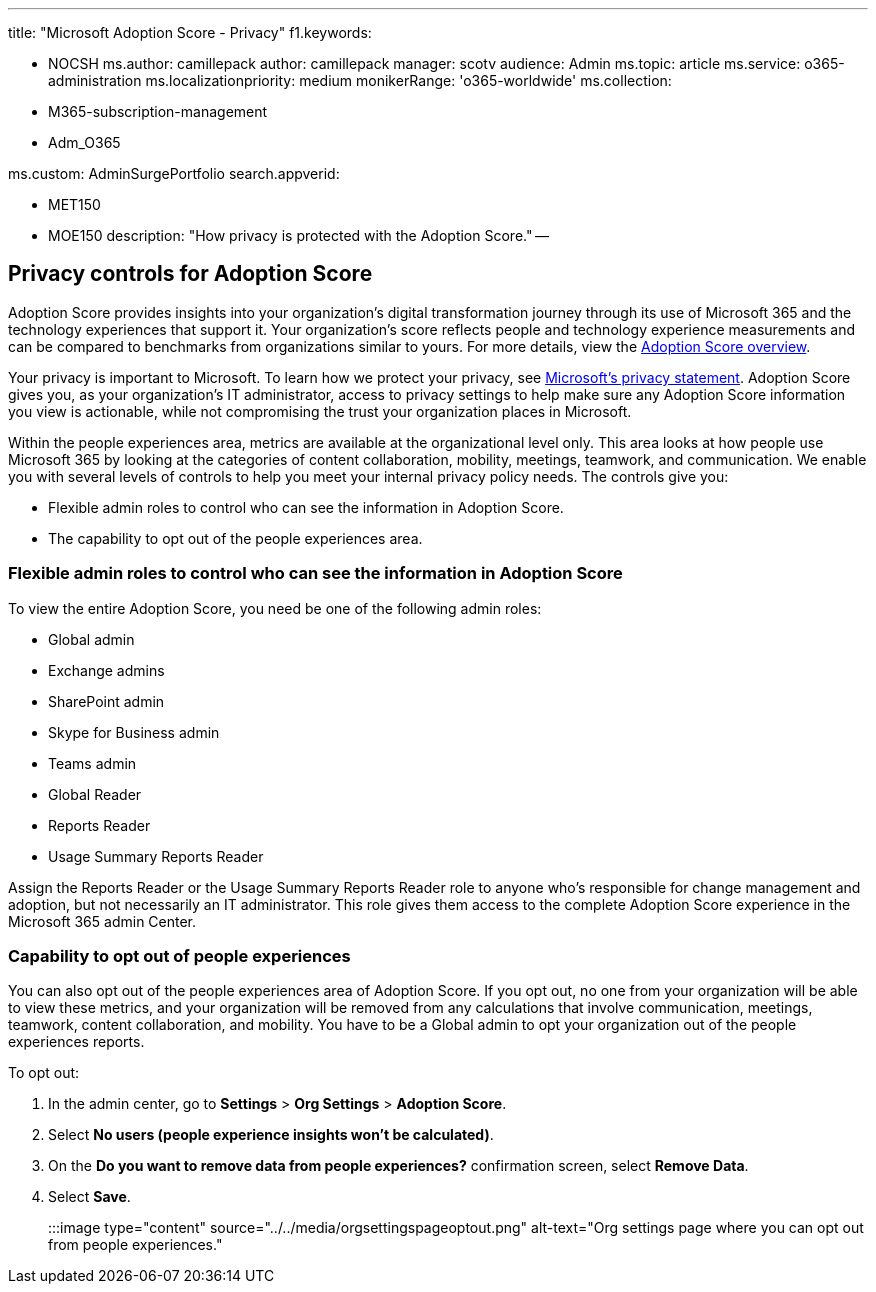 '''

title: "Microsoft Adoption Score - Privacy" f1.keywords:

* NOCSH ms.author: camillepack author: camillepack manager: scotv audience: Admin ms.topic: article ms.service: o365-administration ms.localizationpriority: medium monikerRange: 'o365-worldwide' ms.collection:
* M365-subscription-management
* Adm_O365

ms.custom: AdminSurgePortfolio search.appverid:

* MET150
* MOE150 description: "How privacy is protected with the Adoption Score." --

== Privacy controls for Adoption Score

Adoption Score provides insights into your organization's digital transformation journey through its use of Microsoft 365 and the technology experiences that support it.
Your organization's score reflects people and technology experience measurements and can be compared to benchmarks from organizations similar to yours.
For more details, view the xref:adoption-score.adoc[Adoption Score overview].

Your privacy is important to Microsoft.
To learn how we protect your privacy, see https://privacy.microsoft.com/privacystatement[Microsoft's privacy statement].
Adoption Score gives you, as your organization's IT administrator, access to privacy settings to help make sure any Adoption Score information you view is actionable, while not compromising the trust your organization places in Microsoft.

Within the people experiences area, metrics are available at the organizational level only.
This area looks at how people use Microsoft 365 by looking at the categories of content collaboration, mobility, meetings, teamwork, and communication.
We enable you with several levels of controls to help you meet your internal privacy policy needs.
The controls give you:

* Flexible admin roles to control who can see the information in Adoption Score.
* The capability to opt out of the people experiences area.

=== Flexible admin roles to control who can see the information in Adoption Score

To view the entire Adoption Score, you need be one of the following admin roles:

* Global admin
* Exchange admins
* SharePoint admin
* Skype for Business admin
* Teams admin
* Global Reader
* Reports Reader
* Usage Summary Reports Reader

Assign the Reports Reader or the Usage Summary Reports Reader role to anyone who's responsible for change management and adoption, but not necessarily an IT administrator.
This role gives them access to the complete Adoption Score experience in the Microsoft 365 admin Center.

=== Capability to opt out of people experiences

You can also opt out of the people experiences area of Adoption Score.
If you opt out, no one from your organization will be able to view these metrics, and your organization will be removed from any calculations that involve communication, meetings, teamwork, content collaboration, and mobility.
You have to be a Global admin to opt your organization out of the people experiences reports.

To opt out:

. In the admin center, go to *Settings*  >  *Org Settings* > *Adoption Score*.
. Select *No users (people experience insights won't be calculated)*.
. On the *Do you want to remove data from people experiences?* confirmation screen, select *Remove Data*.
. Select  *Save*.

:::image type="content" source="../../media/orgsettingspageoptout.png" alt-text="Org settings page where you can opt out from people experiences.":::
